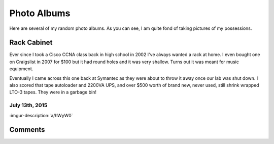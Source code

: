 .. _photo_albums:

============
Photo Albums
============

Here are several of my random photo albums. As you can see, I am quite fond of taking pictures of my possessions.

Rack Cabinet
============

Ever since I took a Cisco CCNA class back in high school in 2002 I've always wanted a rack at home. I even bought one on
Craigslist in 2007 for $100 but it had round holes and it was very shallow. Turns out it was meant for music equipment.

Eventually I came across this one back at Symantec as they were about to throw it away once our lab was shut down. I
also scored that tape autoloader and 2200VA UPS, and over $500 worth of brand new, never used, still shrink wrapped
LTO-3 tapes. They were in a garbage bin!

July 13th, 2015
---------------

:imgur-description:`a/hWyW0`

.. imgur-embed:: a/hWyW0

Comments
========

.. disqus::
